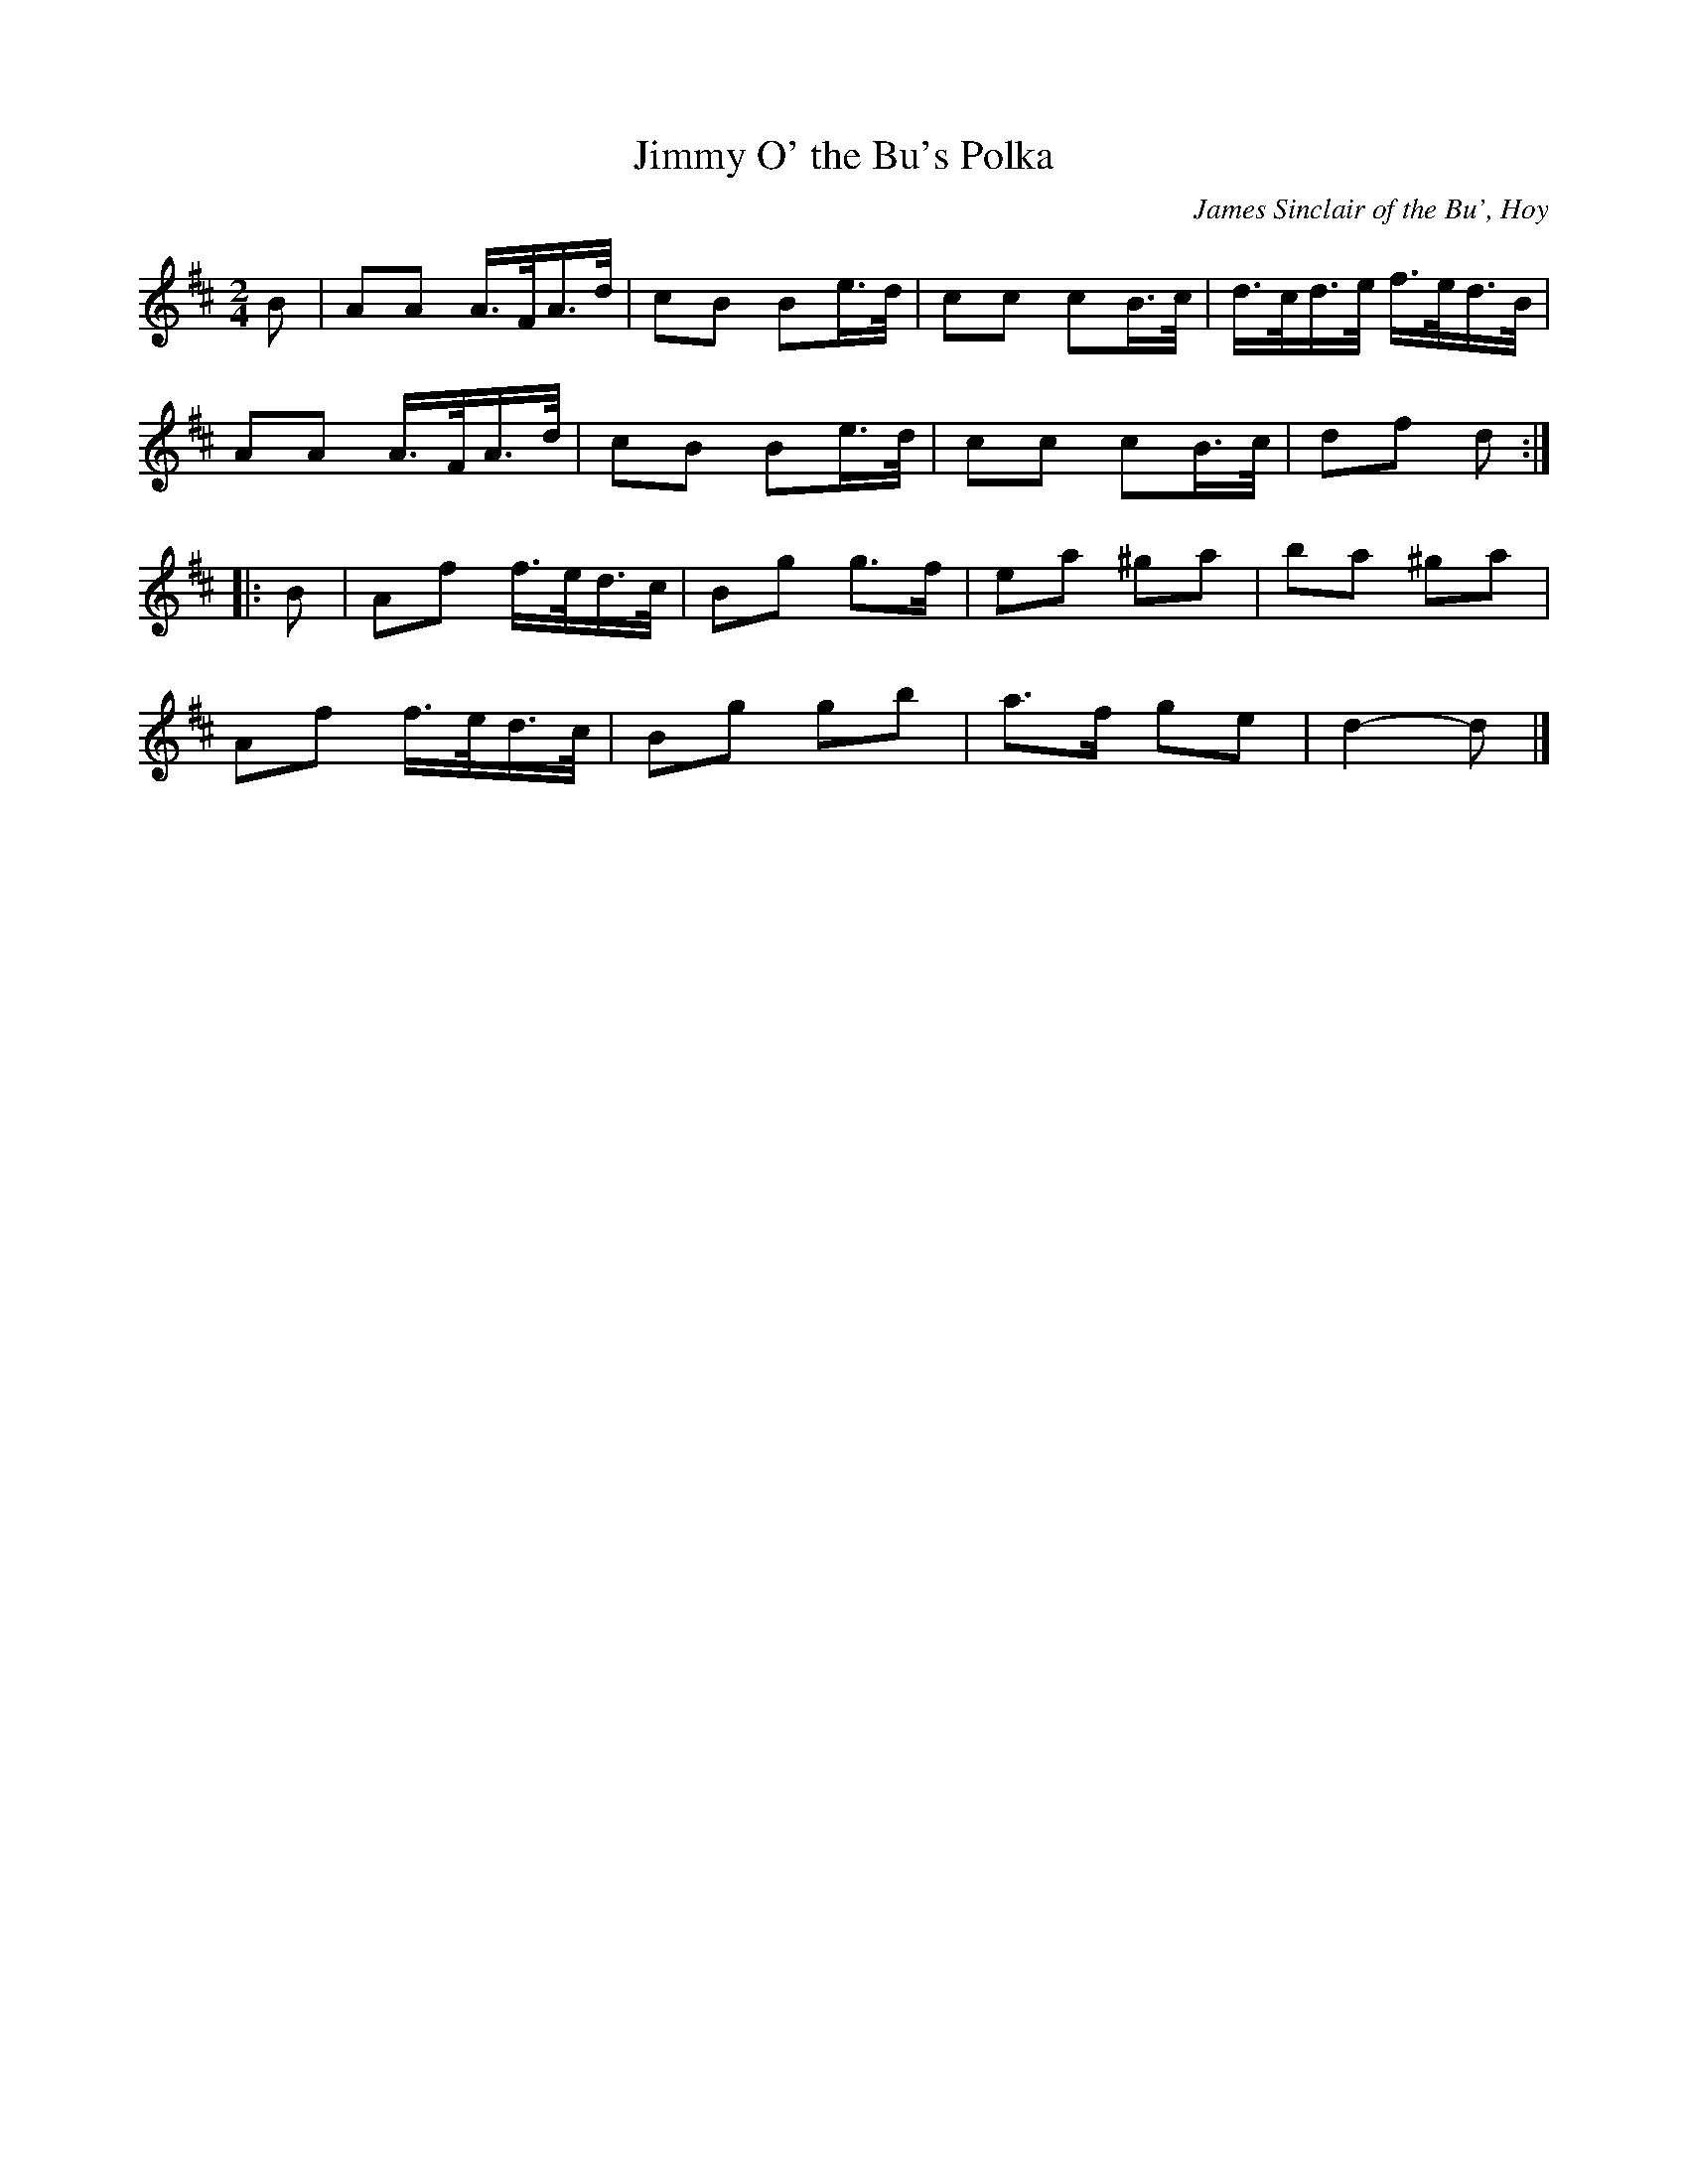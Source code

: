 X: 1
T: Jimmy O' the Bu's Polka
C: James Sinclair of the Bu', Hoy
R: polka
Z: 2021 John Chambers <jc:trillian.mit.edu>
S: handout for online BSFC workshop with Jennifer Wrigley 2021-05-17
M: 2/4
L: 1/16
K: D
B2 |\
A2A2 A>FA>d | c2B2 B2e>d | c2c2 c2B>c | d>cd>e f>ed>B |
A2A2 A>FA>d | c2B2 B2e>d | c2c2 c2B>c | d2f2 d2 :|
|: B2 |\
A2f2 f>ed>c | B2g2 g3f | e2a2 ^g2a2 | b2a2 ^g2a2 |
A2f2 f>ed>c | B2g2 g2b2 | a3f g2e2 | d4- d2 |]

